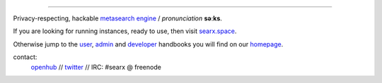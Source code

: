 .. SPDX-License-Identifier: AGPL-3.0-or-later

.. figure:: https://raw.githubusercontent.com/asciimoo/searx/master/searx/static/themes/oscar/img/logo_searx_a.png
   :target: https://asciimoo.github.io/searx/
   :alt: searX
   :width: 100%
   :align: center

-------

|searx install|
|searx homepage|
|searx wiki|
|AGPL License|
|Issues|
|commits|
|OpenCollective searx backers|
|OpenCollective searx sponsors|

Privacy-respecting, hackable `metasearch engine`_ / *pronunciation* **səːks**.

.. _metasearch engine: https://en.wikipedia.org/wiki/Metasearch_engine

.. |searx install| image:: https://img.shields.io/badge/-install-blue
   :target: https://asciimoo.github.io/searx/admin/installation.html

.. |searx homepage| image:: https://img.shields.io/badge/-homepage-blue
   :target: https://asciimoo.github.io/searx

.. |searx wiki| image:: https://img.shields.io/badge/-wiki-blue
   :target: https://github.com/asciimoo/searx/wiki

.. |AGPL License|  image:: https://img.shields.io/badge/license-AGPL-blue.svg
   :target: https://github.com/asciimoo/searx/blob/master/LICENSE

.. |Issues| image:: https://img.shields.io/github/issues/asciimoo/searx?color=yellow&label=issues
   :target: https://github.com/asciimoo/searx/issues

.. |PR| image:: https://img.shields.io/github/issues-pr-raw/asciimoo/searx?color=yellow&label=PR
   :target: https://github.com/asciimoo/searx/pulls

.. |commits| image:: https://img.shields.io/github/commit-activity/y/asciimoo/searx?color=yellow&label=commits
   :target: https://github.com/asciimoo/searx/commits/master

.. |OpenCollective searx backers| image:: https://opencollective.com/searx/backers/badge.svg
   :target: https://opencollective.com/searx#backer

.. |OpenCollective searx sponsors| image:: https://opencollective.com/searx/sponsors/badge.svg
   :target: https://opencollective.com/searx#sponsor


If you are looking for running instances, ready to use, then visit searx.space_.

Otherwise jump to the user_, admin_ and developer_ handbooks you will find on
our homepage_.

.. _searx.space: https://searx.space
.. _user: https://asciimoo.github.io/searx/user
.. _admin: https://asciimoo.github.io/searx/admin
.. _developer: https://asciimoo.github.io/searx/dev
.. _homepage: https://asciimoo.github.io/searx

contact:
  openhub_ // twitter_ // IRC: #searx @ freenode

.. _openhub: https://www.openhub.net/p/searx
.. _twitter: https://twitter.com/Searx_engine
